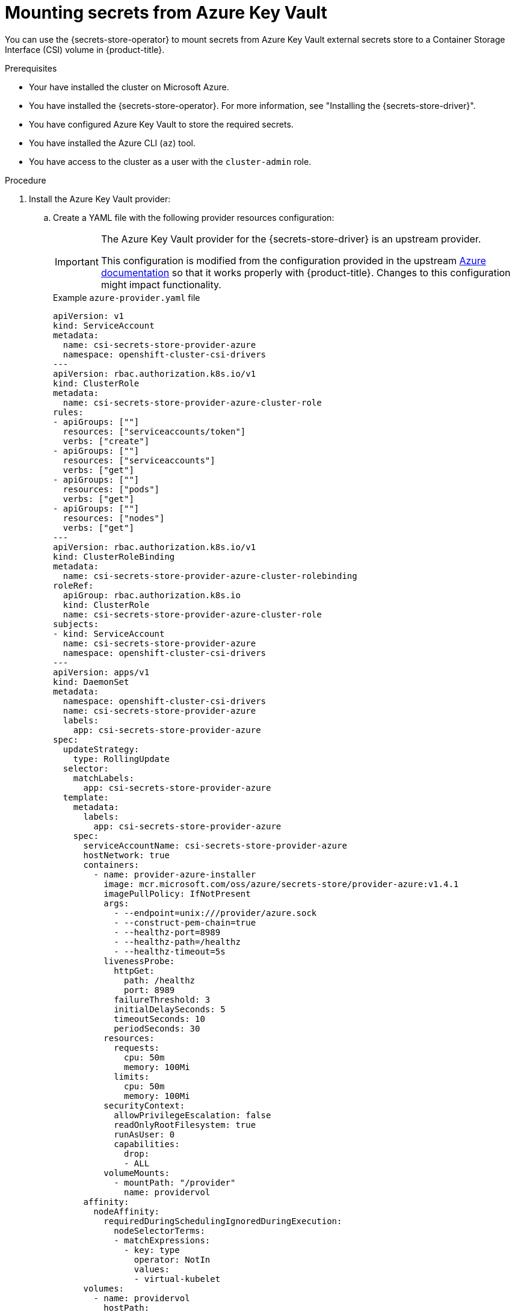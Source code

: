 // Module included in the following assemblies:
//
// * nodes/pods/nodes-pods-secrets-store.adoc

:_mod-docs-content-type: PROCEDURE
[id="secrets-store-azure_{context}"]
= Mounting secrets from Azure Key Vault

You can use the {secrets-store-operator} to mount secrets from Azure Key Vault external secrets store to a Container Storage Interface (CSI) volume in {product-title}.

.Prerequisites

* Your have installed the cluster on Microsoft Azure.
* You have installed the {secrets-store-operator}. For more information, see "Installing the {secrets-store-driver}".
* You have configured Azure Key Vault to store the required secrets.
* You have installed the Azure CLI (`az`) tool.
* You have access to the cluster as a user with the `cluster-admin` role.

.Procedure

. Install the Azure Key Vault provider:

.. Create a YAML file with the following provider resources configuration:
+
[IMPORTANT]
====
The Azure Key Vault provider for the {secrets-store-driver} is an upstream provider.

This configuration is modified from the configuration provided in the upstream link:https://azure.github.io/secrets-store-csi-driver-provider-azure/docs/getting-started/installation/[Azure documentation] so that it works properly with {product-title}. Changes to this configuration might impact functionality.
====
+
.Example `azure-provider.yaml` file
[source,yaml]
----
apiVersion: v1
kind: ServiceAccount
metadata:
  name: csi-secrets-store-provider-azure
  namespace: openshift-cluster-csi-drivers
---
apiVersion: rbac.authorization.k8s.io/v1
kind: ClusterRole
metadata:
  name: csi-secrets-store-provider-azure-cluster-role
rules:
- apiGroups: [""]
  resources: ["serviceaccounts/token"]
  verbs: ["create"]
- apiGroups: [""]
  resources: ["serviceaccounts"]
  verbs: ["get"]
- apiGroups: [""]
  resources: ["pods"]
  verbs: ["get"]
- apiGroups: [""]
  resources: ["nodes"]
  verbs: ["get"]
---
apiVersion: rbac.authorization.k8s.io/v1
kind: ClusterRoleBinding
metadata:
  name: csi-secrets-store-provider-azure-cluster-rolebinding
roleRef:
  apiGroup: rbac.authorization.k8s.io
  kind: ClusterRole
  name: csi-secrets-store-provider-azure-cluster-role
subjects:
- kind: ServiceAccount
  name: csi-secrets-store-provider-azure
  namespace: openshift-cluster-csi-drivers
---
apiVersion: apps/v1
kind: DaemonSet
metadata:
  namespace: openshift-cluster-csi-drivers
  name: csi-secrets-store-provider-azure
  labels:
    app: csi-secrets-store-provider-azure
spec:
  updateStrategy:
    type: RollingUpdate
  selector:
    matchLabels:
      app: csi-secrets-store-provider-azure
  template:
    metadata:
      labels:
        app: csi-secrets-store-provider-azure
    spec:
      serviceAccountName: csi-secrets-store-provider-azure
      hostNetwork: true
      containers:
        - name: provider-azure-installer
          image: mcr.microsoft.com/oss/azure/secrets-store/provider-azure:v1.4.1
          imagePullPolicy: IfNotPresent
          args:
            - --endpoint=unix:///provider/azure.sock
            - --construct-pem-chain=true
            - --healthz-port=8989
            - --healthz-path=/healthz
            - --healthz-timeout=5s
          livenessProbe:
            httpGet:
              path: /healthz
              port: 8989
            failureThreshold: 3
            initialDelaySeconds: 5
            timeoutSeconds: 10
            periodSeconds: 30
          resources:
            requests:
              cpu: 50m
              memory: 100Mi
            limits:
              cpu: 50m
              memory: 100Mi
          securityContext:
            allowPrivilegeEscalation: false
            readOnlyRootFilesystem: true
            runAsUser: 0
            capabilities:
              drop:
              - ALL
          volumeMounts:
            - mountPath: "/provider"
              name: providervol
      affinity:
        nodeAffinity:
          requiredDuringSchedulingIgnoredDuringExecution:
            nodeSelectorTerms:
            - matchExpressions:
              - key: type
                operator: NotIn
                values:
                - virtual-kubelet
      volumes:
        - name: providervol
          hostPath:
            path: "/var/run/secrets-store-csi-providers"
      tolerations:
      - operator: Exists
      nodeSelector:
        kubernetes.io/os: linux
----

.. Grant privileged access to the `csi-secrets-store-provider-azure` service account by running the following command:
+
[source,terminal]
----
$ oc adm policy add-scc-to-user privileged -z csi-secrets-store-provider-azure -n openshift-cluster-csi-drivers
----

.. Create the provider resources by running the following command:
+
[source,terminal]
----
$ oc apply -f azure-provider.yaml
----

. Create a service principal to access the key vault:

.. Set the service principal client secret as an environment variable by running the following command:
+
[source,terminal]
----
$ SERVICE_PRINCIPAL_CLIENT_SECRET="$(az ad sp create-for-rbac --name https://$KEYVAULT_NAME --query 'password' -otsv)"
----

.. Set the service principal client ID as an environment variable by running the following command:
+
[source,terminal]
----
$ SERVICE_PRINCIPAL_CLIENT_ID="$(az ad sp list --display-name https://$KEYVAULT_NAME --query '[0].appId' -otsv)"
----

.. Create a generic secret with the service principal client secret and ID by running the following command:
+
[source,terminal]
----
$ oc create secret generic <secrets-store-creds> -n <my-namespace> --from-literal clientid=${SERVICE_PRINCIPAL_CLIENT_ID} --from-literal clientsecret=${SERVICE_PRINCIPAL_CLIENT_SECRET}
----

.. Apply the `secrets-store.csi.k8s.io/used=true` label to allow the provider to find this `nodePublishSecretRef` secret:
+
[source,terminal]
----
$ oc -n <my-namespace> label secret <secrets-store-creds> secrets-store.csi.k8s.io/used=true
----

. Create a secret provider class to define your secrets store provider:

.. Create a YAML file that defines the `SecretProviderClass` object:
+
.Example `secret-provider-class-azure.yaml`
[source,yaml]
----
apiVersion: secrets-store.csi.x-k8s.io/v1
kind: SecretProviderClass
metadata:
  name: <my-azure-provider> # <1>
  namespace: <my-namespace> # <2>
spec:
  provider: azure # <3>
  parameters: # <4>
    usePodIdentity: "false"
    useVMManagedIdentity: "false"
    userAssignedIdentityID: ""
    keyvaultName: "<kvname>"
    objects: |
      array:
        - |
          objectName: <secret1>
          objectType: secret
    tenantId: "<tid>"
----
<1> Specify the name for the secret provider class.
<2> Specify the namespace for the secret provider class.
<3> Specify the provider as `azure`.
<4> Specify the provider-specific configuration parameters.

.. Create the `SecretProviderClass` object by running the following command:
+
[source,terminal]
----
$ oc create -f secret-provider-class-azure.yaml
----

. Create a deployment to use this secret provider class:

.. Create a YAML file that defines the `Deployment` object:
+
.Example `deployment.yaml`
[source,yaml]
----
apiVersion: apps/v1
kind: Deployment
metadata:
  name: <my-azure-deployment> # <1>
  namespace: <my-namespace> # <2>
spec:
  replicas: 1
  selector:
    matchLabels:
      app: my-storage
  template:
    metadata:
      labels:
        app: my-storage
    spec:
      containers:
      - name: busybox
        image: k8s.gcr.io/e2e-test-images/busybox:1.29
        command:
          - "/bin/sleep"
          - "10000"
        volumeMounts:
        - name: secrets-store-inline
          mountPath: "/mnt/secrets-store"
          readOnly: true
      volumes:
        - name: secrets-store-inline
          csi:
            driver: secrets-store.csi.k8s.io
            readOnly: true
            volumeAttributes:
              secretProviderClass: "<my-azure-provider>" # <3>
            nodePublishSecretRef:
              name: <secrets-store-creds> # <4>
----
<1> Specify the name for the deployment.
<2> Specify the namespace for the deployment. This must be the same namespace as the secret provider class.
<3> Specify the name of the secret provider class.
<4> Specify the name of the Kubernetes secret that contains the service principal credentials to access Azure Key Vault.

.. Create the `Deployment` object by running the following command:
+
[source,terminal]
----
$ oc create -f deployment.yaml
----

.Verification

* Verify that you can access the secrets from Azure Key Vault in the pod volume mount:

.. List the secrets in the pod mount by running the following command:
+
[source,terminal]
----
$ oc exec <my-azure-deployment>-<hash> -n <my-namespace> -- ls /mnt/secrets-store/
----
+
.Example output
[source,terminal]
----
secret1
----

.. View a secret in the pod mount by running the following command:
+
[source,terminal]
----
$ oc exec <my-azure-deployment>-<hash> -n <my-namespace> -- cat /mnt/secrets-store/<secret1>
----
+
.Example output
[source,terminal]
----
my-secret-value
----
